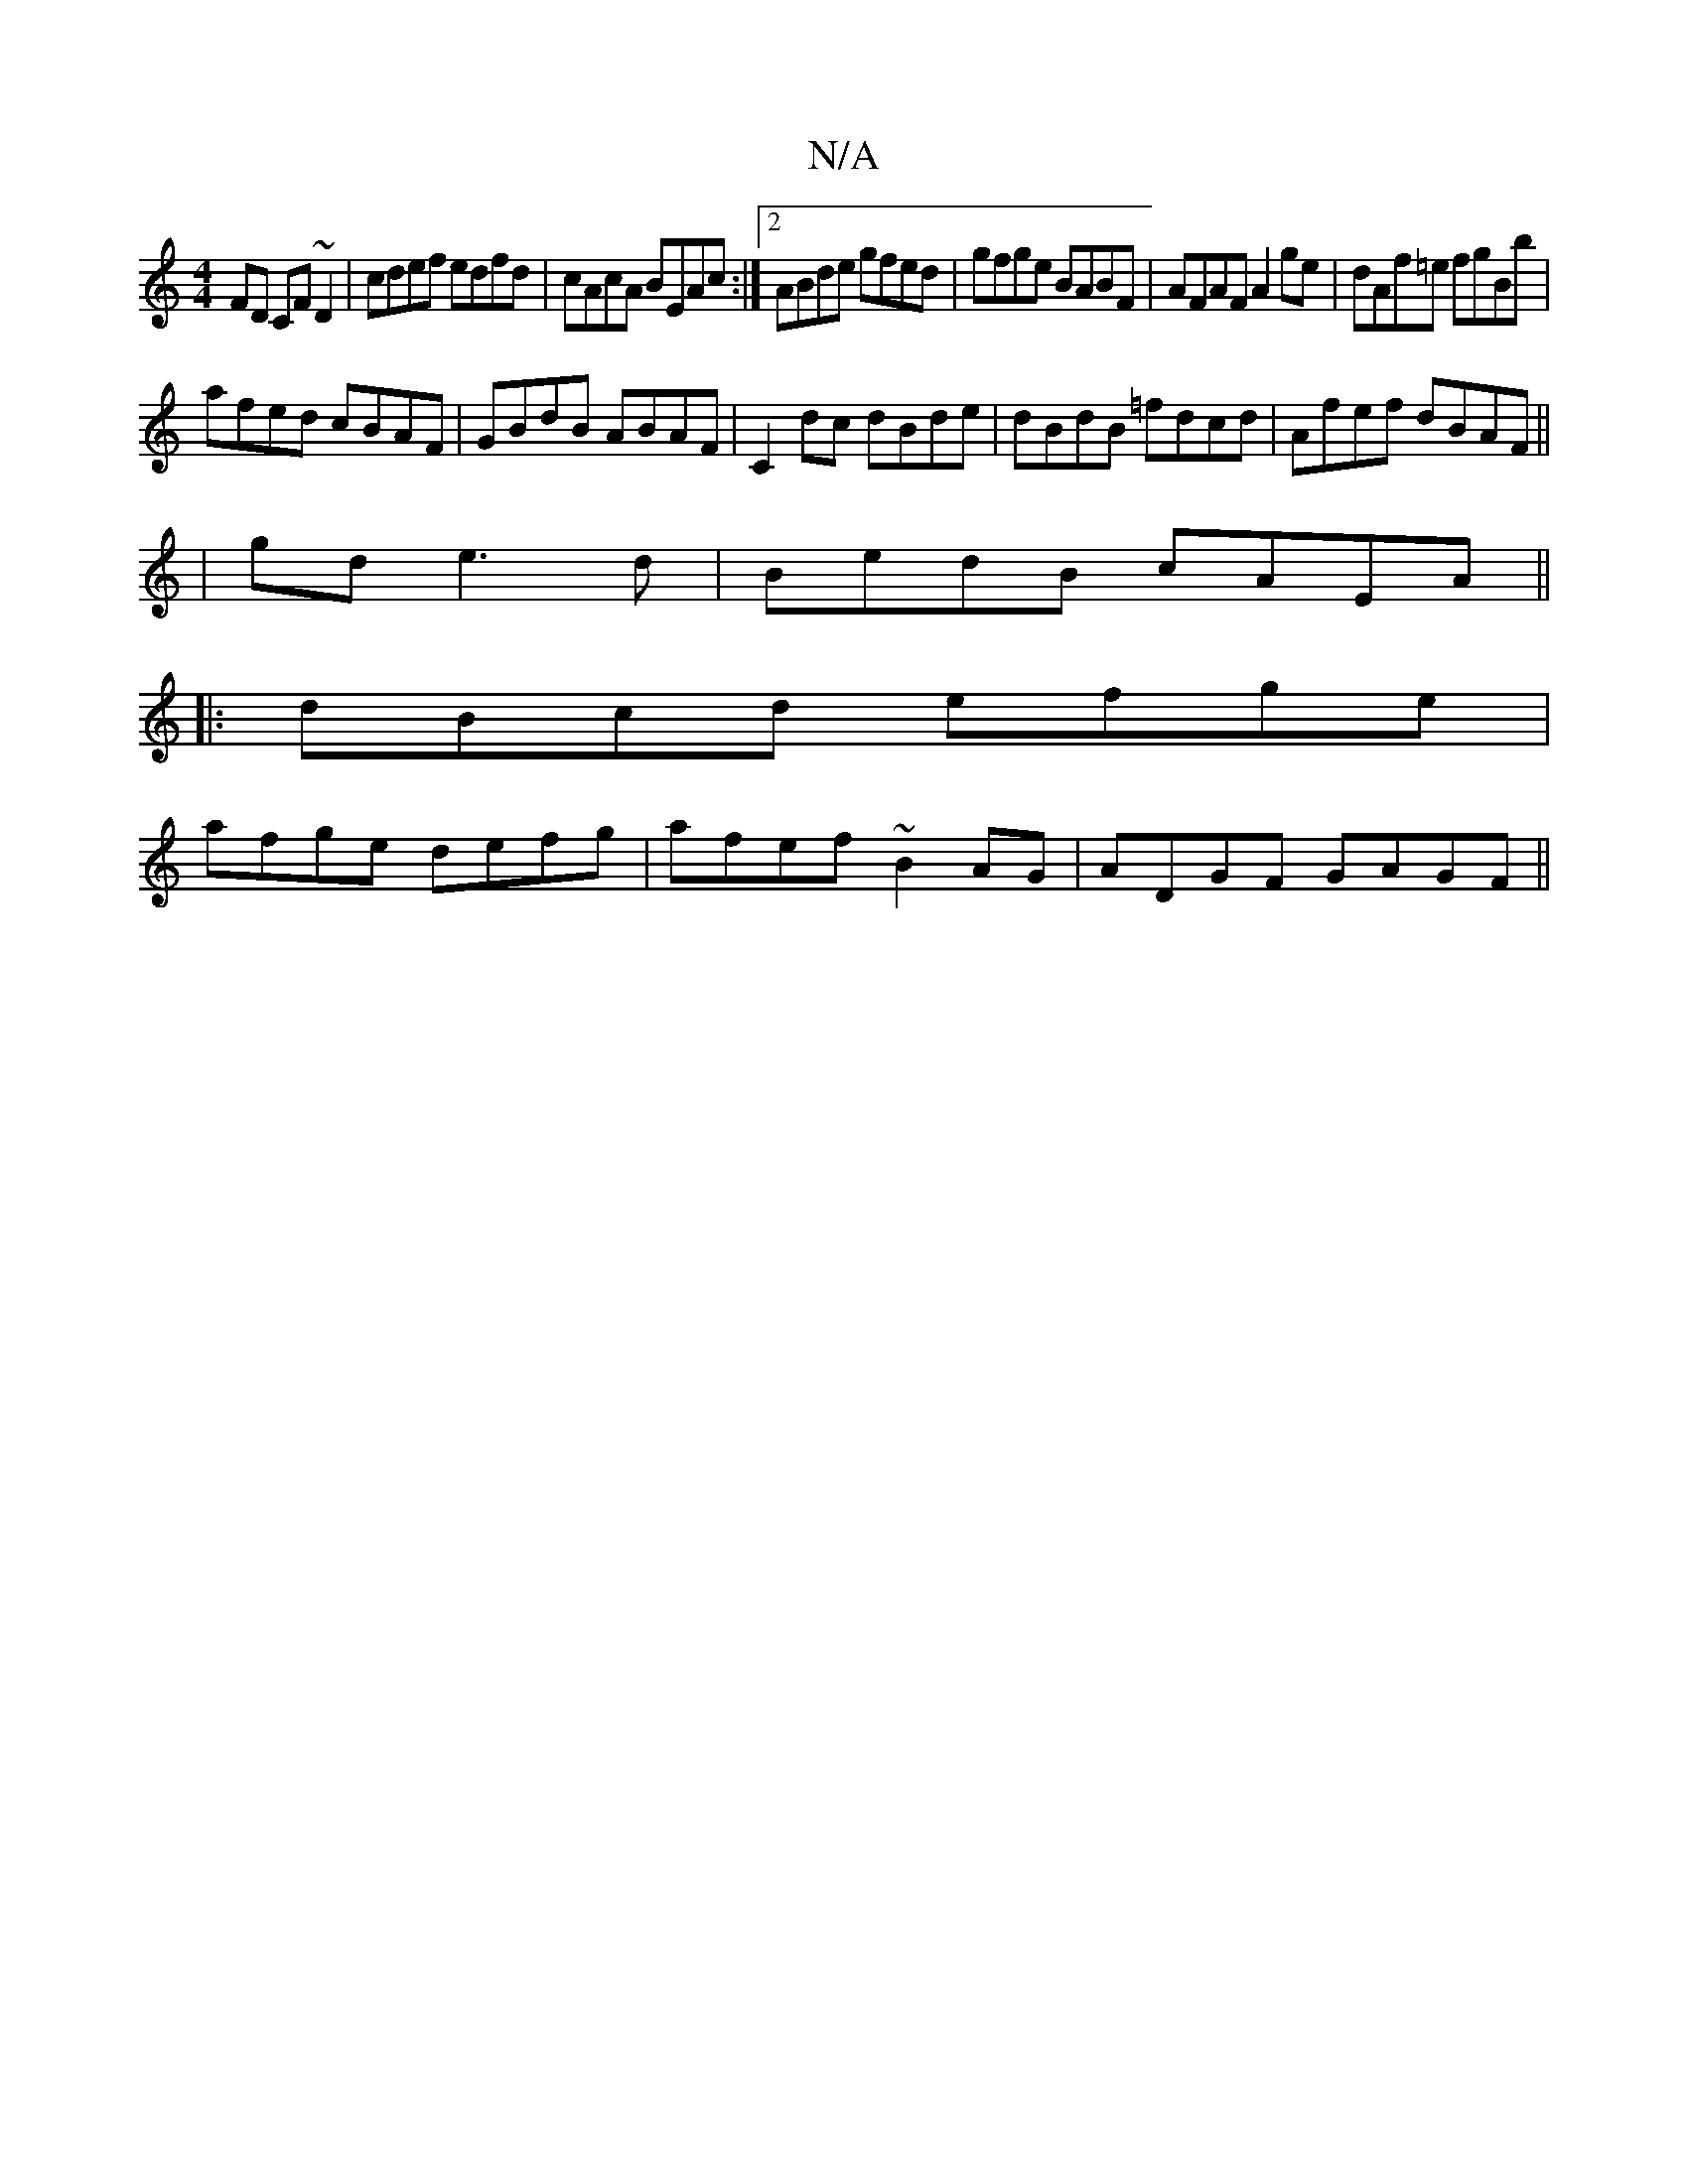 X:1
T:N/A
M:4/4
R:N/A
K:Cmajor
FD CF~D2|cdef edfd|cAcA BEAc:|2 ABde gfed|gfge BABF|AFAF A2ge|dAf=e fgBb|
afed cBAF|GBdB ABAF|C2dc dBde|dBdB =fdcd|Afef dBAF||
| gd e3 d|BedB cAEA||
|:dBcd efge|
afge defg|afef ~B2AG|ADGF GAGF||

F2FA
